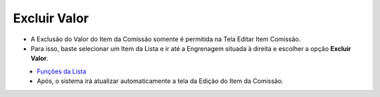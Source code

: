 Excluir Valor
#############
- A Exclusão do Valor do Item da Comissão somente é permitida na Tela Editar Item Comissão.
- Para isso, baste selecionar um Item da Lista e ir até a Engrenagem situada à direita e escolher a opção **Excluir Valor**.

|imagem26|
   - `Funções da Lista <04_funcoes_lista_comissao.html#section>`__
   - Após, o sistema irá atualizar automaticamente a tela da Edição do Item da Comissão.

.. |imagem26| image:: imagens/Valor_Excluir.png
